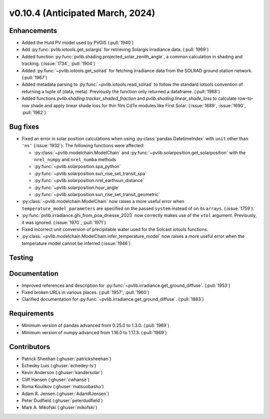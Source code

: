 .. _whatsnew_01040:


v0.10.4 (Anticipated March, 2024)
---------------------------------


Enhancements
~~~~~~~~~~~~
* Added the Huld PV model used by PVGIS (:pull:`1940`)
* Add :py:func:`pvlib.iotools.get_solargis` for retrieving Solargis
  irradiance data. (:pull:`1969`)
* Added function :py:func:`pvlib.shading.projected_solar_zenith_angle`,
  a common calculation in shading and tracking. (:issue:`1734`, :pull:`1904`)
* Added :py:func:`~pvlib.iotools.get_solrad` for fetching irradiance data from
  the SOLRAD ground station network. (:pull:`1967`)
* Added metadata parsing to :py:func:`~pvlib.iotools.read_solrad` to follow the standard iotools
  convention of returning a tuple of (data, meta). Previously the function only returned a dataframe. (:pull:`1968`)
* Added functions `pvlib.shading.tracker_shaded_fraction` and
  `pvlib.shading.linear_shade_loss` to calculate row-to-row shade and apply
  linear shade loss for thin film CdTe modules like First Solar.
  (:issue:`1689`, :issue:`1690`, :pull:`1962`)

Bug fixes
~~~~~~~~~
* Fixed an error in solar position calculations when using
  :py:class:`pandas.DatetimeIndex` with ``unit`` other than ``'ns'`` (:issue:`1932`).
  The following functions were affected:

  - :py:class:`~pvlib.modelchain.ModelChain` and :py:func:`~pvlib.solarposition.get_solarposition` with the ``nrel_numpy`` and ``nrel_numba`` methods
  - :py:func:`~pvlib.solarposition.spa_python`
  - :py:func:`~pvlib.solarposition.sun_rise_set_transit_spa`
  - :py:func:`~pvlib.solarposition.nrel_earthsun_distance`
  - :py:func:`~pvlib.solarposition.hour_angle`
  - :py:func:`~pvlib.solarposition.sun_rise_set_transit_geometric`

* :py:class:`~pvlib.modelchain.ModelChain` now raises a more useful error when
  ``temperature_model_parameters`` are specified on the passed ``system`` instead of on its ``arrays``. (:issue:`1759`).
* :py:func:`pvlib.irradiance.ghi_from_poa_driesse_2023` now correctly makes use
  of the ``xtol`` argument. Previously, it was ignored. (:issue:`1970`, :pull:`1971`)
* Fixed incorrect unit conversion of precipitable water used for the Solcast iotools functions.
* :py:class:`~pvlib.modelchain.ModelChain.infer_temperature_model` now raises a more useful error when
  the temperature model cannot be inferred (:issue:`1946`)

Testing
~~~~~~~


Documentation
~~~~~~~~~~~~~
* Improved references and description for :py:func:`~pvlib.irradiance.get_ground_diffuse`. (:pull:`1953`)
* Fixed broken URLs in various places. (:pull:`1957`, :pull:`1960`)
* Clarified documentation for :py:func:`~pvlib.irradiance.get_ground_diffuse`. (:pull:`1883`)


Requirements
~~~~~~~~~~~~
* Minimum version of pandas advanced from 0.25.0 to 1.3.0. (:pull:`1969`)
* Minimum version of numpy advanced from 1.16.0 to 1.17.3. (:pull:`1969`)


Contributors
~~~~~~~~~~~~
* Patrick Sheehan (:ghuser:`patricksheehan`)
* Echedey Luis (:ghuser:`echedey-ls`)
* Kevin Anderson (:ghuser:`kandersolar`)
* Cliff Hansen (:ghuser:`cwhanse`)
* Roma Koulikov (:ghuser:`matsuobasho`)
* Adam R. Jensen (:ghuser:`AdamRJensen`)
* Peter Dudfield (:ghuser:`peterdudfield`)
* Mark A. Mikofski (:ghuser:`mikofski`)

